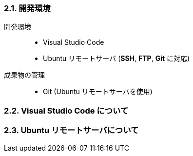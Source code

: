 //
// 2021.12.24, Shogo Kitada
//

=== 2.1. 開発環境

開発環境::
    * Visual Studio Code
    * Ubuntu リモートサーバ (*SSH*, *FTP*, *Git* に対応)

成果物の管理::
    * Git (Ubuntu リモートサーバを使用)

=== 2.2. Visual Studio Code について

=== 2.3. Ubuntu リモートサーバについて